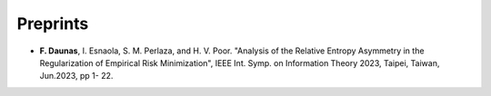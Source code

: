 .. title:
.. slug: Publications
.. date: 2022-10-07 11:58:10 UTC+01:00
.. tags: 
.. category: 
.. link: 
.. description: 
.. type: text


---------
Preprints
---------
* **F. Daunas**, I. Esnaola, S. M. Perlaza, and H. V. Poor. "Analysis of the Relative Entropy Asymmetry in the Regularization of Empirical Risk Minimization", IEEE Int. Symp. on Information Theory 2023, Taipei, Taiwan, Jun.2023, pp 1- 22.
